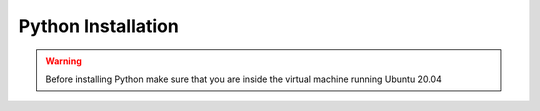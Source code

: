 Python Installation
====================
.. warning:: Before installing Python make sure that you are inside the virtual machine running Ubuntu 20.04
